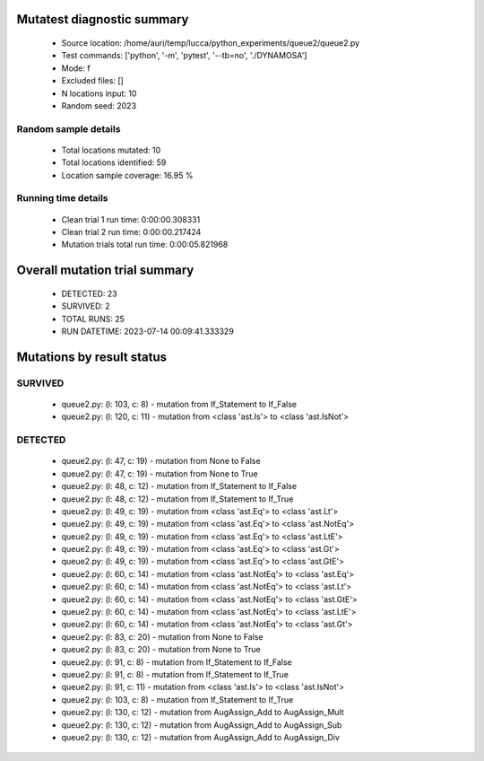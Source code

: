 Mutatest diagnostic summary
===========================
 - Source location: /home/auri/temp/lucca/python_experiments/queue2/queue2.py
 - Test commands: ['python', '-m', 'pytest', '--tb=no', './DYNAMOSA']
 - Mode: f
 - Excluded files: []
 - N locations input: 10
 - Random seed: 2023

Random sample details
---------------------
 - Total locations mutated: 10
 - Total locations identified: 59
 - Location sample coverage: 16.95 %


Running time details
--------------------
 - Clean trial 1 run time: 0:00:00.308331
 - Clean trial 2 run time: 0:00:00.217424
 - Mutation trials total run time: 0:00:05.821968

Overall mutation trial summary
==============================
 - DETECTED: 23
 - SURVIVED: 2
 - TOTAL RUNS: 25
 - RUN DATETIME: 2023-07-14 00:09:41.333329


Mutations by result status
==========================


SURVIVED
--------
 - queue2.py: (l: 103, c: 8) - mutation from If_Statement to If_False
 - queue2.py: (l: 120, c: 11) - mutation from <class 'ast.Is'> to <class 'ast.IsNot'>


DETECTED
--------
 - queue2.py: (l: 47, c: 19) - mutation from None to False
 - queue2.py: (l: 47, c: 19) - mutation from None to True
 - queue2.py: (l: 48, c: 12) - mutation from If_Statement to If_False
 - queue2.py: (l: 48, c: 12) - mutation from If_Statement to If_True
 - queue2.py: (l: 49, c: 19) - mutation from <class 'ast.Eq'> to <class 'ast.Lt'>
 - queue2.py: (l: 49, c: 19) - mutation from <class 'ast.Eq'> to <class 'ast.NotEq'>
 - queue2.py: (l: 49, c: 19) - mutation from <class 'ast.Eq'> to <class 'ast.LtE'>
 - queue2.py: (l: 49, c: 19) - mutation from <class 'ast.Eq'> to <class 'ast.Gt'>
 - queue2.py: (l: 49, c: 19) - mutation from <class 'ast.Eq'> to <class 'ast.GtE'>
 - queue2.py: (l: 60, c: 14) - mutation from <class 'ast.NotEq'> to <class 'ast.Eq'>
 - queue2.py: (l: 60, c: 14) - mutation from <class 'ast.NotEq'> to <class 'ast.Lt'>
 - queue2.py: (l: 60, c: 14) - mutation from <class 'ast.NotEq'> to <class 'ast.GtE'>
 - queue2.py: (l: 60, c: 14) - mutation from <class 'ast.NotEq'> to <class 'ast.LtE'>
 - queue2.py: (l: 60, c: 14) - mutation from <class 'ast.NotEq'> to <class 'ast.Gt'>
 - queue2.py: (l: 83, c: 20) - mutation from None to False
 - queue2.py: (l: 83, c: 20) - mutation from None to True
 - queue2.py: (l: 91, c: 8) - mutation from If_Statement to If_False
 - queue2.py: (l: 91, c: 8) - mutation from If_Statement to If_True
 - queue2.py: (l: 91, c: 11) - mutation from <class 'ast.Is'> to <class 'ast.IsNot'>
 - queue2.py: (l: 103, c: 8) - mutation from If_Statement to If_True
 - queue2.py: (l: 130, c: 12) - mutation from AugAssign_Add to AugAssign_Mult
 - queue2.py: (l: 130, c: 12) - mutation from AugAssign_Add to AugAssign_Sub
 - queue2.py: (l: 130, c: 12) - mutation from AugAssign_Add to AugAssign_Div